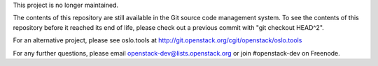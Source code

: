 This project is no longer maintained.

The contents of this repository are still available in the Git
source code management system.  To see the contents of this
repository before it reached its end of life, please check out a 
previous commit with "git checkout HEAD^2".

For an alternative project, please see oslo.tools at
http://git.openstack.org/cgit/openstack/oslo.tools

For any further questions, please email
openstack-dev@lists.openstack.org or join #openstack-dev on
Freenode.

